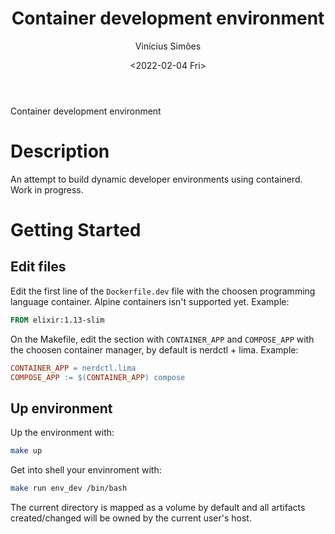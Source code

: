 #+title: Container development environment
#+date: <2022-02-04 Fri>
#+author: Vinícius Simões
#+email: vinicius.simoes95@gmail.com

Container development environment

* Description
An attempt to build dynamic developer environments using
containerd. Work in progress.

* Getting Started
** Edit files
Edit the first line of the =Dockerfile.dev= file with the choosen
programming language container. Alpine containers isn't supported
yet. Example:

#+begin_src dockerfile
FROM elixir:1.13-slim
#+end_src

On the Makefile, edit the section with =CONTAINER_APP= and =COMPOSE_APP=
with the choosen container manager, by default is nerdctl +
lima. Example:

#+begin_src makefile
  CONTAINER_APP = nerdctl.lima
  COMPOSE_APP := $(CONTAINER_APP) compose
#+end_src

** Up environment
Up the environment with:

#+begin_src sh
  make up
#+end_src

Get into shell your envinroment with:

#+begin_src sh
  make run env_dev /bin/bash
#+end_src

The current directory is mapped as a volume by default and all
artifacts created/changed will be owned by the current user's host.

